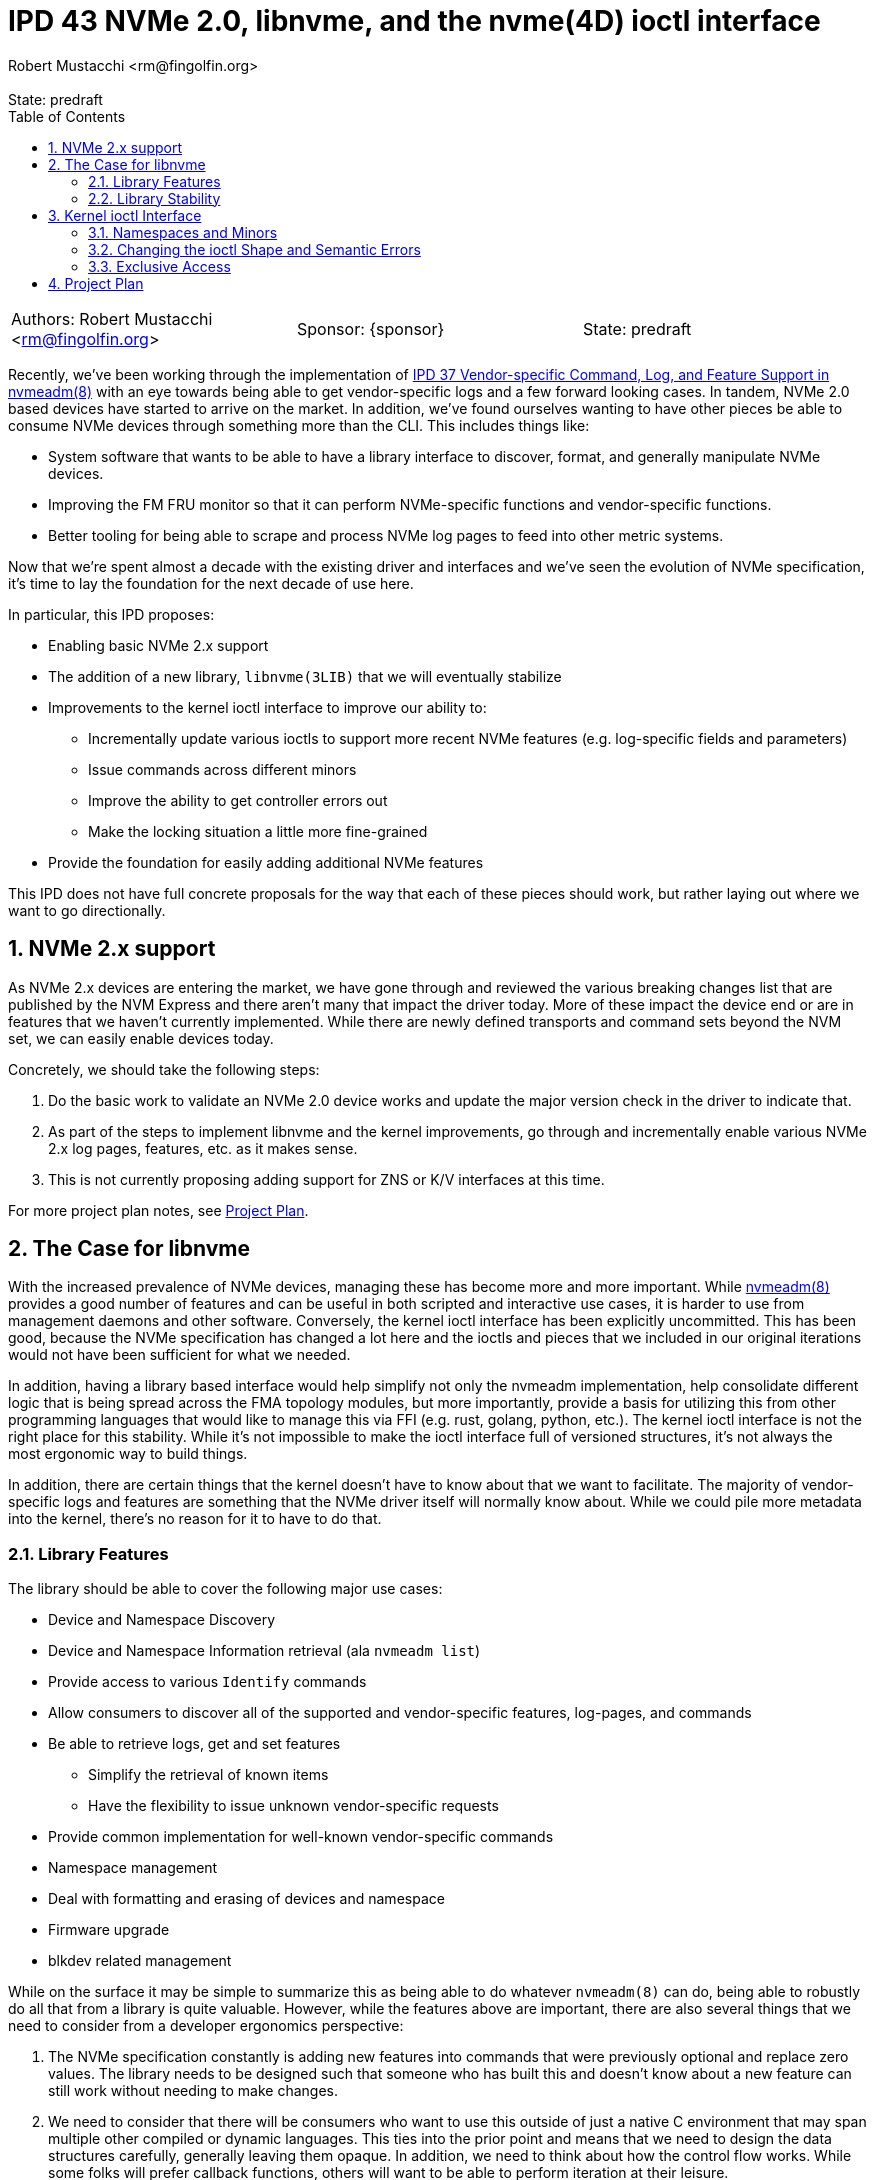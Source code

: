 :showtitle:
:toc: left
:numbered:
:icons: font
:state: predraft
:revremark: State: {state}
:authors: Robert Mustacchi <rm@fingolfin.org>

= IPD 43 NVMe 2.0, libnvme, and the nvme(4D) ioctl interface
{authors}

[cols="3"]
|===
|Authors: {author}
|Sponsor: {sponsor}
|State: {state}
|===

Recently, we've been working through the implementation of
https://github.com/illumos/ipd/blob/master/ipd/0037/README.md[IPD 37
Vendor-specific Command, Log, and Feature Support in nvmeadm(8)] with an
eye towards being able to get vendor-specific logs and a few forward
looking cases. In tandem, NVMe 2.0 based devices have started to arrive
on the market. In addition, we've found ourselves wanting to have other
pieces be able to consume NVMe devices through something more than the
CLI. This includes things like:

* System software that wants to be able to have a library interface to
  discover, format, and generally manipulate NVMe devices.
* Improving the FM FRU monitor so that it can perform NVMe-specific
  functions and vendor-specific functions.
* Better tooling for being able to scrape and process NVMe log pages to
  feed into other metric systems.

Now that we're spent almost a decade with the existing driver and
interfaces and we've seen the evolution of NVMe specification, it's time
to lay the foundation for the next decade of use here.

In particular, this IPD proposes:

* Enabling basic NVMe 2.x support
* The addition of a new library, `libnvme(3LIB)` that we will eventually
  stabilize
* Improvements to the kernel ioctl interface to improve our ability to:
** Incrementally update various ioctls to support more recent NVMe
   features (e.g. log-specific fields and parameters)
** Issue commands across different minors
** Improve the ability to get controller errors out
** Make the locking situation a little more fine-grained
* Provide the foundation for easily adding additional NVMe features

This IPD does not have full concrete proposals for the way that each of
these pieces should work, but rather laying out where we want to go
directionally.

== NVMe 2.x support

As NVMe 2.x devices are entering the market, we have gone through and
reviewed the various breaking changes list that are published by the NVM
Express and there aren't many that impact the driver today. More of
these impact the device end or are in features that we haven't currently
implemented. While there are newly defined transports and command sets
beyond the NVM set, we can easily enable devices today.

Concretely, we should take the following steps:

. Do the basic work to validate an NVMe 2.0 device works and update the
major version check in the driver to indicate that.
. As part of the steps to implement libnvme and the kernel
improvements, go through and incrementally enable various NVMe 2.x
log pages, features, etc. as it makes sense.
. This is not currently proposing adding support for ZNS or K/V
interfaces at this time.

For more project plan notes, see <<sec-pp>>.

== The Case for libnvme

With the increased prevalence of NVMe devices, managing these has become
more and more important. While
https://illumos.org/man/8/nvmeadm[nvmeadm(8)] provides a good number of
features and can be useful in both scripted and interactive use cases,
it is harder to use from management daemons and other software.
Conversely, the kernel ioctl interface has been explicitly uncommitted.
This has been good, because the NVMe specification has changed a lot
here and the ioctls and pieces that we included in our original
iterations would not have been sufficient for what we needed.

In addition, having a library based interface would help simplify not
only the nvmeadm implementation, help consolidate different logic that
is being spread across the FMA topology modules, but more importantly,
provide a basis for utilizing this from other programming languages that
would like to manage this via FFI (e.g. rust, golang, python, etc.). The
kernel ioctl interface is not the right place for this stability. While
it's not impossible to make the ioctl interface full of versioned
structures, it's not always the most ergonomic way to build things.

In addition, there are certain things that the kernel doesn't have to
know about that we want to facilitate. The majority of vendor-specific
logs and features are something that the NVMe driver itself will normally
know about. While we could pile more metadata into the kernel, there's
no reason for it to have to do that.

=== Library Features

The library should be able to cover the following major use cases:

* Device and Namespace Discovery
* Device and Namespace Information retrieval (ala `nvmeadm list`)
* Provide access to various `Identify` commands
* Allow consumers to discover all of the supported and vendor-specific
  features, log-pages, and commands
* Be able to retrieve logs, get and set features
** Simplify the retrieval of known items
** Have the flexibility to issue unknown vendor-specific requests
* Provide common implementation for well-known vendor-specific commands
* Namespace management
* Deal with formatting and erasing of devices and namespace
* Firmware upgrade
* blkdev related management

While on the surface it may be simple to summarize this as being able to
do whatever `nvmeadm(8)` can do, being able to robustly do all that from
a library is quite valuable. However, while the features above are
important, there are also several things that we need to consider from a
developer ergonomics perspective:

. The NVMe specification constantly is adding new features into commands
that were previously optional and replace zero values. The library needs
to be designed such that someone who has built this and doesn't know
about a new feature can still work without needing to make changes.

. We need to consider that there will be consumers who want to use this
outside of just a native C environment that may span multiple other
compiled or dynamic languages. This ties into the prior point and means
that we need to design the data structures carefully, generally leaving
them opaque. In addition, we need to think about how the control flow
works. While some folks will prefer callback functions, others will want
to be able to perform iteration at their leisure.

. Have clear and explicit lifetimes between handles in the library. In
general, it should be possible for someone with a single library handle
to operate on multiple controllers in parallel while retaining rich
error information. This also ties into making it clear and obvious what
the lifetimes of the various objects and their relationships are.

. Providing interfaces that make it easy to snapshot information and
then consume it when the device is no longer present. For example, the
`smbios -w` or `pcieadm save-cfgspace` commands make it so we can
capture data on a target system in a way that it can be sliced and
decided on an entirely different system later.

. Having richer error semantics than errno values. In particular, having
discrete error codes that can be retrieved from the different objects
along with translatable error messages that can provide more context
about what's wrong and why. No one wants to get `EINVAL` and then have
to start guessing about what was invalid.

The following are non-goals at this time of the library:

* Providing a mechanism to perform arbitrary I/O on the NVMe device.
  That should be instead done through the namespace minors and the
  existing standard operations until we have a need.

* Today none of the control nodes for an NVMe device show up within
  `/dev`, only the blkdev instances. As such, there are no operations
  for us to support at this time. The library will require the ability
  to take a devinfo snapshot for device discovery.

* Changing the privilege model to be more fine grained. NVMe devices
  today use a minor node privilege of `0600` and do not perform any
  prvilege checks for ioctls. While that may change to require
  `PRIV_SYS_DEVICES`, from the library perspective we assume someone is
  either privileged or not and are not planning to break that down into
  finer granularity at this time.

=== Library Stability

Initially, we suggest that this library should be uncommitted. While we
want to get to a point that we can have this be stable and work towards
that, it's also prudent to recognize we're not going to get there on the
first try. Having something with good manual pages will encourage folks
to use it and put us on a path to being conformable stabilizing it.

The exact time frame isn't clear and will depend on broader community
feedback and utilization. However, the library is exactly the place to
create this stability. As we'll discuss in the next section the
flexibility in keeping the kernel interface private here is important,
especially as we don't know things will evolve if someone adds non-PCIe
based NVMe targets.

== Kernel ioctl Interface

Prior to writing this IPD, we began working through and prototyping what
a library interface would look like to get log pages. Here are a few
examples where things kind of became a little gnarly:

. The NVMe get log page command allows for you to specify not just the
log page ID, but also many additional fields. Some of these have
important semantics such as not clearing an asynchronous event that the
driver may be racing us for. These aren't present in the ioctl interface
at all and there are several other parameters that have been added
including pieces from NVMe 1.2, 1.3, 1.4, and 2.0. This is likely the
case with several of the other ioctls.

. Some ioctls require you to have open the controller while others
require you to have open a particular namespace. This causes a few
different challenges, including:
* Namespaces which the kernel ignores often can't be referred to.
* The granularity of locking means that if you open the controller with
  `O_EXCL`, you can't actually open the namespace `O_EXCL` which is
  require if you want to say issue a format command and don't happen to
  be on the same thread.

. More generally, the granularity and means of obtaining exclusive
access are a little challenging for things that want to happen. The only
way to obtain exclusive access is to do so at `open(2)` time. This isn't
great for a library which wants to maintain a reference to the
controller. While it'll require us to be a bit more complicated and
nuanced, providing a bit more flexibility here will be useful for
consumers.

. Right now all errors are translated back to errno values. This makes
it hard to figure out what went wrong semantically. There are several
different reasons that one can get an `EINVAL` value in many code paths.
It also means that there is no way to get the raw controller return
values which can be especially useful if executing vendor-specific
commands.

Now that we want to do things with a bit more complexity, there are a
number of things that  think we should do and change here. The fact
that the ioctl interface is private is a boon.

=== Namespaces and Minors

While the existing minors for namespaces is useful, we should change the
overall ioctl structure to have a common way across all ioctls to
specify a namespace. If one is on the controller node, then they can
operate on all namespace. If one is on the existing namespace node, then
they only thing they should be able to target is the namespace itself.

More specifically, specifying an nsid of 0 (which is invalid in the
spec) would always operate on the current thing you have open. If the
nsid is non-zero and someone is using a namespace minor node, the only
acceptable value will be that of their namespace. If on the controller,
then they'll be able to refer to any namespace or use the broadcast
namespace (0xffffffff) assuming the ioctl in question operates on a
namespace.

However, we will not support operating on the controller from a
namespace minor. The namespace minor will only support operations
constrained to that namespace. Fore example, you would not be able to
request the controller's firmware upgrade log for that minor.

The value of this is it gives us a way to interrogate or refer to minors
that the driver has set the ignore flag on: which is all namespaces that
are inactive or active namespaces that have properties that we don't
support. Over time, we can evaluate whether or not we still need
namespace specific minors or not, but that is not intended to be part of
this IPD. Either way, we will not create minor nodes for those which are
ignored today.

=== Changing the ioctl Shape and Semantic Errors

Today all NVMe ioctls use the common `nvme_ioctl_t` which looks like:

----
typedef struct {
        size_t          n_len;
        uintptr_t       n_buf;
        uint64_t        n_arg;
} nvme_ioctl_t;
----

The original goal was well placed. Given that most ioctls had a single
argument or you could refer to the target namespace via the namespace
minor, a single argument was sufficient, especially given that most
consumers were going to have to copy in structured data. However, as
we've started updating the ioctls to support features in newer
specifications or the ability to run arbitrary vendor-specific commands
this has ended up being a little more complicated.

The above structure already has ILP32/LP64 concerns; however, because
the single argument (`n_arg`) is not enough to specify all the nuance of
newer requests, folks end up having to define yet another structure that
also has the same ILP32/LP64 concerns, eliminating some of the value of
this particular shape. Instead, what we suggest is that each ioctl has a
common header.

This common header would have two distinct pieces to it:

. A way to specify the namespace for the ioctl, subject to the
constraints discussed in the namespace section above.
. A way to return an NVMe driver specific error and the controller's
SCT/SC fields. Those fields could also be reused as additional semantic
information based upon the error code.

This would look something like:

----
typedef struct {
        /*   
         * This allows one to specify the namespace ID that the ioctl may
         * target, if it supports it. This field may be left to zero to indicate
         * that the current open device (whether the controller or a namespace)
         * should be targeted. If a namespace is open, a value other than 0 or
         * the current namespace's ID is invalid.
         */
        uint32_t nioc_nsid;
        /*   
         * These next three values represent a possible error that may have
         * occurred. The driver error indicates an error that came from our
         * driver, while the subsequent field indicates an error that came from
         * the controller. A particular error key may define the use of sct/sc
         * for its own additional information.
         */
        uint32_t nioc_drv_err;
        uint32_t nioc_ctrl_sct;
        uint32_t nioc_ctrl_sc;
} nvme_ioctl_common_t;
----

While the above is just a prototype, it's a helpful starting point for
conversation. An important consideration we had was considering a string
with more information in the above; however, that leads to a lot of
localization challenges and therefore that's better to provide outside
of the kernel. Instead we should focus on providing an enumeration of
fine grained errors. Something much more obvious and specific than
EINVAL. We should not be afraid to be very specific.

With the above in place, each ioctl would just define its own type. It
does mean that when ILP32/LP64 logic has to be done, it can no longer be
shared, but that is probably better than the double logic that we had in
an increasing number of cases.

=== Exclusive Access

Today exclusive access is granted at `open(2)` time. If you want
exclusive access to a controller, that requires that no namespace is
open. Once the device is open there is no way to begin or end a
transaction or change what you have access to.

In general, I think there are going to be some different patterns that
folks are going to want to have access to as we extend the ability of
software to monitor NVMe devices, pull logs, and related. However, other
software will occasionally want to lock out others so it can perform a
software update. In other cases, when discovering namespaces, one may
want to make sure the set of namespaces isn't changing; however, two
namespaces could be erased in parallel or being attached/detached from
blkdev.

In general this suggests the following levels of exclusivity that we may
want to consider:

* Ability to access the control data for write in such a way that
  everyone else is blocked out. This is useful for things like
  performing firmware updates, erasing the entire device, etc.
** A variant of the above where you're allowed to set features and
   perform a subset of actions that may not require full device access.
   This seems less important immediately and is something we could add
   later.
* The ability to exclusively control a single namespace, much like we
  have today.
* The ability to either have a read lock on the namespace list so you
  can guarantee that you see a consistent view of the namespaces.
* The ability to note that you're reading the controller information
  such as the identify actions, getting log pages and features, etc.

These exclusive requests would be tied to the handle. If a controller
handle is open, it would be possible to grant one of the above at any
level. Importantly one should be able to say grab a write lock on the
entire controller (if desired) and then lock smaller subsets as needed
and then unlock the controller.

This also suggests an important change: **exclusivity is not based on
the thread, but the open handle**. This is important for a number of
reasons:

. File descriptors can be passed around.
. In complex deaemons, the thread that opened a device often isn't the
one taking actions on it. There may be thread pools or other concurrency
primitives being used.

This has implications on the driver implementation. Opening up a device
will require us to implement a cloning open. That's fine, but it's worth
admitting that it is involved.

While we may still want to require exclusive access for operations such
as blkdev attach/detach, erase, format, etc. there is no strict
requirement that it be used for other read-based mechanisms. However, we
do believe that a common pattern here in most monitoring tools or even
something like `nvmeadm` will be to take a read lock on the namespaces
and then 

[[sec-pp]]
== Project Plan

This sections outlines how we think about implementing this set of
features:

. Initially begin with the bare minimum required to enable NVMe 2.x
devices to attach and function. That way people who are buying client
NVMe devices such as the Samsung 990 Pro will function.
. Next, move onto prototyping an overhaul of the ioctl interface and
library. With this we want to prototype and do the extended / new get
log page semantics so we can get vendor-specific log pages via `nvmeadm`
utilizing an initial `libnvme(3LIB)`. This would introduce the new
common ioctl structure and provide an `nvmeadm` in terms of `libnvme` as
well as replace the existing FM basics with this.
. Once that is done we would explore the following concurrently in a to
be determined order:
* Leveraging the new library for adding improved libtopo sensors and
  disk monitoring.
* Add support for many newer log pages.
* Extend the get features and set features logic to learn about
  additional features and perform discovery.
* Improve and understand our NVMe error detection, identify controller
  structures, and related to be fully good with NVMe 2.0.
* Go and explore overhauling the device exclusivity logic.
. At some time in the further future, evaluate how libnvme is working
with an eye towards making this a committed interface.
